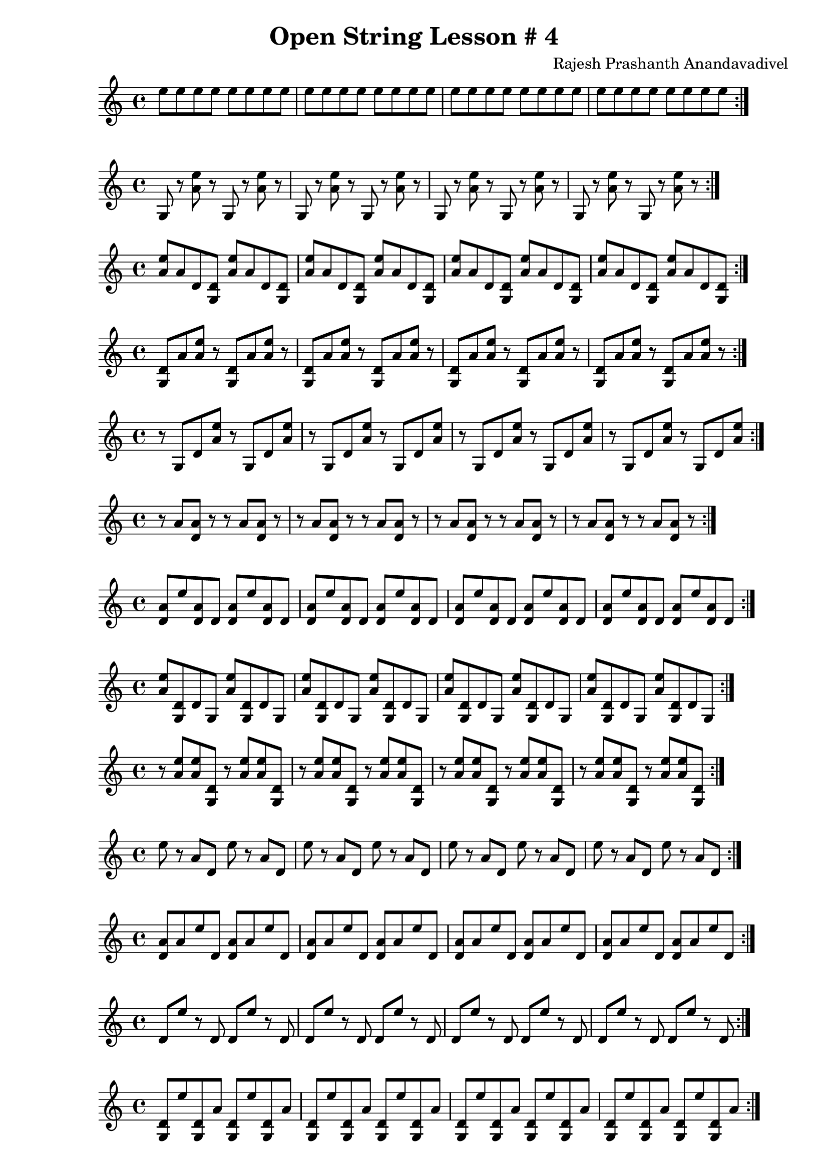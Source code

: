\header {
  title = "Open String Lesson # 4"
  composer = "Rajesh Prashanth Anandavadivel"
}

\score {\repeat volta 2 {e''8 e'' e'' e'' e'' e'' e'' e''|e'' e'' e'' e'' e'' e'' e'' e''|e'' e'' e'' e'' e'' e'' e'' e''|e'' e'' e'' e'' e'' e'' e'' e''}}

\score {\repeat volta 2 {g r <e'' a'> r g r <e'' a'> r|g r <e'' a'> r g r <e'' a'> r|g r <e'' a'> r g r <e'' a'> r|g r <e'' a'> r g r <e'' a'> r}}
\score {\repeat volta 2 {<e'' a'> a' d' <d' g> <e'' a'> a' d' <d' g>|<e'' a'> a' d' <d' g> <e'' a'> a' d' <d' g>|<e'' a'> a' d' <d' g> <e'' a'> a' d' <d' g>|<e'' a'> a' d' <d' g> <e'' a'> a' d' <d' g>}}
\score {\repeat volta 2 {<d' g> a' <e'' a'> r <d' g> a' <e'' a'> r|<d' g> a' <e'' a'> r <d' g> a' <e'' a'> r|<d' g> a' <e'' a'> r <d' g> a' <e'' a'> r|<d' g> a' <e'' a'> r <d' g> a' <e'' a'> r}}
\score {\repeat volta 2 {r g d' <e'' a'> r g d' <e'' a'>|r g d' <e'' a'> r g d' <e'' a'>|r g d' <e'' a'> r g d' <e'' a'>|r g d' <e'' a'> r g d' <e'' a'>}}
\score {\repeat volta 2 {r a' <a' d'> r r a' <a' d'> r|r a' <a' d'> r r a' <a' d'> r|r a' <a' d'> r r a' <a' d'> r|r a' <a' d'> r r a' <a' d'> r}}
\score {\repeat volta 2 {<a' d'> e'' <a' d'> d' <a' d'> e'' <a' d'> d'|<a' d'> e'' <a' d'> d' <a' d'> e'' <a' d'> d'|<a' d'> e'' <a' d'> d' <a' d'> e'' <a' d'> d'|<a' d'> e'' <a' d'> d' <a' d'> e'' <a' d'> d'}}
\score {\repeat volta 2 {<e'' a'> <d' g> d' g <e'' a'> <d' g> d' g|<e'' a'> <d' g> d' g <e'' a'> <d' g> d' g|<e'' a'> <d' g> d' g <e'' a'> <d' g> d' g|<e'' a'> <d' g> d' g <e'' a'> <d' g> d' g}}
\score {\repeat volta 2 {r <e'' a'> <e'' a'> <d' g> r <e'' a'> <e'' a'> <d' g>|r <e'' a'> <e'' a'> <d' g> r <e'' a'> <e'' a'> <d' g>|r <e'' a'> <e'' a'> <d' g> r <e'' a'> <e'' a'> <d' g>|r <e'' a'> <e'' a'> <d' g> r <e'' a'> <e'' a'> <d' g>}}
\score {\repeat volta 2 {e'' r a' d' e'' r a' d'|e'' r a' d' e'' r a' d'|e'' r a' d' e'' r a' d'|e'' r a' d' e'' r a' d'}}
\score {\repeat volta 2 {<a' d'> a' e'' d' <a' d'> a' e'' d'|<a' d'> a' e'' d' <a' d'> a' e'' d'|<a' d'> a' e'' d' <a' d'> a' e'' d'|<a' d'> a' e'' d' <a' d'> a' e'' d'}}
\score {\repeat volta 2 {d' e'' r d' d' e'' r d'|d' e'' r d' d' e'' r d'|d' e'' r d' d' e'' r d'|d' e'' r d' d' e'' r d'}}
\score {\repeat volta 2 {<d' g> e'' <d' g> a' <d' g> e'' <d' g> a'|<d' g> e'' <d' g> a' <d' g> e'' <d' g> a'|<d' g> e'' <d' g> a' <d' g> e'' <d' g> a'|<d' g> e'' <d' g> a' <d' g> e'' <d' g> a'}}
\score {\repeat volta 2 {<d' g> d' g a' <d' g> d' g a'|<d' g> d' g a' <d' g> d' g a'|<d' g> d' g a' <d' g> d' g a'|<d' g> d' g a' <d' g> d' g a'}}
\score {\repeat volta 2 {<a' d'> <d' g> g <a' d'> <a' d'> <d' g> g <a' d'>|<a' d'> <d' g> g <a' d'> <a' d'> <d' g> g <a' d'>|<a' d'> <d' g> g <a' d'> <a' d'> <d' g> g <a' d'>|<a' d'> <d' g> g <a' d'> <a' d'> <d' g> g <a' d'>}}
\score {\repeat volta 2 {e'' <e'' a'> g <a' d'> e'' <e'' a'> g <a' d'>|e'' <e'' a'> g <a' d'> e'' <e'' a'> g <a' d'>|e'' <e'' a'> g <a' d'> e'' <e'' a'> g <a' d'>|e'' <e'' a'> g <a' d'> e'' <e'' a'> g <a' d'>}}
\score {\repeat volta 2 {r <e'' a'> e'' a' r <e'' a'> e'' a'|r <e'' a'> e'' a' r <e'' a'> e'' a'|r <e'' a'> e'' a' r <e'' a'> e'' a'|r <e'' a'> e'' a' r <e'' a'> e'' a'}}
\score {\repeat volta 2 {<e'' a'> e'' <a' d'> <a' d'> <e'' a'> e'' <a' d'> <a' d'>|<e'' a'> e'' <a' d'> <a' d'> <e'' a'> e'' <a' d'> <a' d'>|<e'' a'> e'' <a' d'> <a' d'> <e'' a'> e'' <a' d'> <a' d'>|<e'' a'> e'' <a' d'> <a' d'> <e'' a'> e'' <a' d'> <a' d'>}}
\score {\repeat volta 2 {<d' g> <a' d'> a' <d' g> <d' g> <a' d'> a' <d' g>|<d' g> <a' d'> a' <d' g> <d' g> <a' d'> a' <d' g>|<d' g> <a' d'> a' <d' g> <d' g> <a' d'> a' <d' g>|<d' g> <a' d'> a' <d' g> <d' g> <a' d'> a' <d' g>}}
\score {\repeat volta 2 {e'' <d' g> a' d' e'' <d' g> a' d'|e'' <d' g> a' d' e'' <d' g> a' d'|e'' <d' g> a' d' e'' <d' g> a' d'|e'' <d' g> a' d' e'' <d' g> a' d'}}
\score {\repeat volta 2 {e'' <a' d'> <e'' a'> <d' g> e'' <a' d'> <e'' a'> <d' g>|e'' <a' d'> <e'' a'> <d' g> e'' <a' d'> <e'' a'> <d' g>|e'' <a' d'> <e'' a'> <d' g> e'' <a' d'> <e'' a'> <d' g>|e'' <a' d'> <e'' a'> <d' g> e'' <a' d'> <e'' a'> <d' g>}}
\score {\repeat volta 2 {e'' <a' d'> <a' d'> g e'' <a' d'> <a' d'> g|e'' <a' d'> <a' d'> g e'' <a' d'> <a' d'> g|e'' <a' d'> <a' d'> g e'' <a' d'> <a' d'> g|e'' <a' d'> <a' d'> g e'' <a' d'> <a' d'> g}}
\score {\repeat volta 2 {e'' g <e'' a'> e'' e'' g <e'' a'> e''|e'' g <e'' a'> e'' e'' g <e'' a'> e''|e'' g <e'' a'> e'' e'' g <e'' a'> e''|e'' g <e'' a'> e'' e'' g <e'' a'> e''}}
\score {\repeat volta 2 {g a' g r g a' g r|g a' g r g a' g r|g a' g r g a' g r|g a' g r g a' g r}}
\score {\repeat volta 2 {d' <e'' a'> r e'' d' <e'' a'> r e''|d' <e'' a'> r e'' d' <e'' a'> r e''|d' <e'' a'> r e'' d' <e'' a'> r e''|d' <e'' a'> r e'' d' <e'' a'> r e''}}
\score {\repeat volta 2 {g r a' g g r a' g|g r a' g g r a' g|g r a' g g r a' g|g r a' g g r a' g}}
\score {\repeat volta 2 {a' r <e'' a'> r a' r <e'' a'> r|a' r <e'' a'> r a' r <e'' a'> r|a' r <e'' a'> r a' r <e'' a'> r|a' r <e'' a'> r a' r <e'' a'> r}}
\score {\repeat volta 2 {<a' d'> d' <d' g> <d' g> <a' d'> d' <d' g> <d' g>|<a' d'> d' <d' g> <d' g> <a' d'> d' <d' g> <d' g>|<a' d'> d' <d' g> <d' g> <a' d'> d' <d' g> <d' g>|<a' d'> d' <d' g> <d' g> <a' d'> d' <d' g> <d' g>}}
\score {\repeat volta 2 {<e'' a'> g <a' d'> r <e'' a'> g <a' d'> r|<e'' a'> g <a' d'> r <e'' a'> g <a' d'> r|<e'' a'> g <a' d'> r <e'' a'> g <a' d'> r|<e'' a'> g <a' d'> r <e'' a'> g <a' d'> r}}
\score {\repeat volta 2 {<d' g> g <e'' a'> <d' g> <d' g> g <e'' a'> <d' g>|<d' g> g <e'' a'> <d' g> <d' g> g <e'' a'> <d' g>|<d' g> g <e'' a'> <d' g> <d' g> g <e'' a'> <d' g>|<d' g> g <e'' a'> <d' g> <d' g> g <e'' a'> <d' g>}}
\score {\repeat volta 2 {e'' e'' <a' d'> <d' g> e'' e'' <a' d'> <d' g>|e'' e'' <a' d'> <d' g> e'' e'' <a' d'> <d' g>|e'' e'' <a' d'> <d' g> e'' e'' <a' d'> <d' g>|e'' e'' <a' d'> <d' g> e'' e'' <a' d'> <d' g>}}
\score {\repeat volta 2 {r <e'' a'> e'' e'' r <e'' a'> e'' e''|r <e'' a'> e'' e'' r <e'' a'> e'' e''|r <e'' a'> e'' e'' r <e'' a'> e'' e''|r <e'' a'> e'' e'' r <e'' a'> e'' e''}}
\score {\repeat volta 2 {r e'' <d' g> e'' r e'' <d' g> e''|r e'' <d' g> e'' r e'' <d' g> e''|r e'' <d' g> e'' r e'' <d' g> e''|r e'' <d' g> e'' r e'' <d' g> e''}}
\score {\repeat volta 2 {<d' g> e'' e'' a' <d' g> e'' e'' a'|<d' g> e'' e'' a' <d' g> e'' e'' a'|<d' g> e'' e'' a' <d' g> e'' e'' a'|<d' g> e'' e'' a' <d' g> e'' e'' a'}}
\score {\repeat volta 2 {g <d' g> a' <a' d'> g <d' g> a' <a' d'>|g <d' g> a' <a' d'> g <d' g> a' <a' d'>|g <d' g> a' <a' d'> g <d' g> a' <a' d'>|g <d' g> a' <a' d'> g <d' g> a' <a' d'>}}
\score {\repeat volta 2 {a' a' <a' d'> <d' g> a' a' <a' d'> <d' g>|a' a' <a' d'> <d' g> a' a' <a' d'> <d' g>|a' a' <a' d'> <d' g> a' a' <a' d'> <d' g>|a' a' <a' d'> <d' g> a' a' <a' d'> <d' g>}}
\score {\repeat volta 2 {d' e'' <a' d'> a' d' e'' <a' d'> a'|d' e'' <a' d'> a' d' e'' <a' d'> a'|d' e'' <a' d'> a' d' e'' <a' d'> a'|d' e'' <a' d'> a' d' e'' <a' d'> a'}}
\score {\repeat volta 2 {r e'' <d' g> g r e'' <d' g> g|r e'' <d' g> g r e'' <d' g> g|r e'' <d' g> g r e'' <d' g> g|r e'' <d' g> g r e'' <d' g> g}}
\score {\repeat volta 2 {r r d' <a' d'> r r d' <a' d'>|r r d' <a' d'> r r d' <a' d'>|r r d' <a' d'> r r d' <a' d'>|r r d' <a' d'> r r d' <a' d'>}}
\score {\repeat volta 2 {d' <a' d'> r g d' <a' d'> r g|d' <a' d'> r g d' <a' d'> r g|d' <a' d'> r g d' <a' d'> r g|d' <a' d'> r g d' <a' d'> r g}}
\score {\repeat volta 2 {<e'' a'> g <e'' a'> e'' <e'' a'> g <e'' a'> e''|<e'' a'> g <e'' a'> e'' <e'' a'> g <e'' a'> e''|<e'' a'> g <e'' a'> e'' <e'' a'> g <e'' a'> e''|<e'' a'> g <e'' a'> e'' <e'' a'> g <e'' a'> e''}}
\score {\repeat volta 2 {e'' <d' g> e'' d' e'' <d' g> e'' d'|e'' <d' g> e'' d' e'' <d' g> e'' d'|e'' <d' g> e'' d' e'' <d' g> e'' d'|e'' <d' g> e'' d' e'' <d' g> e'' d'}}
\score {\repeat volta 2 {a' r <d' g> d' a' r <d' g> d'|a' r <d' g> d' a' r <d' g> d'|a' r <d' g> d' a' r <d' g> d'|a' r <d' g> d' a' r <d' g> d'}}
\score {\repeat volta 2 {d' g <d' g> <d' g> d' g <d' g> <d' g>|d' g <d' g> <d' g> d' g <d' g> <d' g>|d' g <d' g> <d' g> d' g <d' g> <d' g>|d' g <d' g> <d' g> d' g <d' g> <d' g>}}
\score {\repeat volta 2 {<a' d'> a' <a' d'> e'' <a' d'> a' <a' d'> e''|<a' d'> a' <a' d'> e'' <a' d'> a' <a' d'> e''|<a' d'> a' <a' d'> e'' <a' d'> a' <a' d'> e''|<a' d'> a' <a' d'> e'' <a' d'> a' <a' d'> e''}}
\score {\repeat volta 2 {g <e'' a'> r r g <e'' a'> r r|g <e'' a'> r r g <e'' a'> r r|g <e'' a'> r r g <e'' a'> r r|g <e'' a'> r r g <e'' a'> r r}}
\score {\repeat volta 2 {g r d' <e'' a'> g r d' <e'' a'>|g r d' <e'' a'> g r d' <e'' a'>|g r d' <e'' a'> g r d' <e'' a'>|g r d' <e'' a'> g r d' <e'' a'>}}
\score {\repeat volta 2 {e'' r <a' d'> g e'' r <a' d'> g|e'' r <a' d'> g e'' r <a' d'> g|e'' r <a' d'> g e'' r <a' d'> g|e'' r <a' d'> g e'' r <a' d'> g}}
\score {\repeat volta 2 {<e'' a'> r r d' <e'' a'> r r d'|<e'' a'> r r d' <e'' a'> r r d'|<e'' a'> r r d' <e'' a'> r r d'|<e'' a'> r r d' <e'' a'> r r d'}}
\score {\repeat volta 2 {<a' d'> d' g e'' <a' d'> d' g e''|<a' d'> d' g e'' <a' d'> d' g e''|<a' d'> d' g e'' <a' d'> d' g e''|<a' d'> d' g e'' <a' d'> d' g e''}}
\score {\repeat volta 2 {a' g r d' a' g r d'|a' g r d' a' g r d'|a' g r d' a' g r d'|a' g r d' a' g r d'}}
\score {\repeat volta 2 {g g e'' a' g g e'' a'|g g e'' a' g g e'' a'|g g e'' a' g g e'' a'|g g e'' a' g g e'' a'}}
\score {\repeat volta 2 {<e'' a'> <d' g> e'' <a' d'> <e'' a'> <d' g> e'' <a' d'>|<e'' a'> <d' g> e'' <a' d'> <e'' a'> <d' g> e'' <a' d'>|<e'' a'> <d' g> e'' <a' d'> <e'' a'> <d' g> e'' <a' d'>|<e'' a'> <d' g> e'' <a' d'> <e'' a'> <d' g> e'' <a' d'>}}
\score {\repeat volta 2 {e'' <a' d'> <d' g> r e'' <a' d'> <d' g> r|e'' <a' d'> <d' g> r e'' <a' d'> <d' g> r|e'' <a' d'> <d' g> r e'' <a' d'> <d' g> r|e'' <a' d'> <d' g> r e'' <a' d'> <d' g> r}}
\score {\repeat volta 2 {e'' a' r a' e'' a' r a'|e'' a' r a' e'' a' r a'|e'' a' r a' e'' a' r a'|e'' a' r a' e'' a' r a'}}
\score {\repeat volta 2 {a' g g <a' d'> a' g g <a' d'>|a' g g <a' d'> a' g g <a' d'>|a' g g <a' d'> a' g g <a' d'>|a' g g <a' d'> a' g g <a' d'>}}
\score {\repeat volta 2 {a' g a' <a' d'> a' g a' <a' d'>|a' g a' <a' d'> a' g a' <a' d'>|a' g a' <a' d'> a' g a' <a' d'>|a' g a' <a' d'> a' g a' <a' d'>}}
\score {\repeat volta 2 {d' g g d' d' g g d'|d' g g d' d' g g d'|d' g g d' d' g g d'|d' g g d' d' g g d'}}
\score {\repeat volta 2 {d' d' d' r d' d' d' r|d' d' d' r d' d' d' r|d' d' d' r d' d' d' r|d' d' d' r d' d' d' r}}
\score {\repeat volta 2 {<e'' a'> d' <e'' a'> <d' g> <e'' a'> d' <e'' a'> <d' g>|<e'' a'> d' <e'' a'> <d' g> <e'' a'> d' <e'' a'> <d' g>|<e'' a'> d' <e'' a'> <d' g> <e'' a'> d' <e'' a'> <d' g>|<e'' a'> d' <e'' a'> <d' g> <e'' a'> d' <e'' a'> <d' g>}}
\score {\repeat volta 2 {<d' g> <d' g> <a' d'> a' <d' g> <d' g> <a' d'> a'|<d' g> <d' g> <a' d'> a' <d' g> <d' g> <a' d'> a'|<d' g> <d' g> <a' d'> a' <d' g> <d' g> <a' d'> a'|<d' g> <d' g> <a' d'> a' <d' g> <d' g> <a' d'> a'}}
\score {\repeat volta 2 {r <e'' a'> <d' g> a' r <e'' a'> <d' g> a'|r <e'' a'> <d' g> a' r <e'' a'> <d' g> a'|r <e'' a'> <d' g> a' r <e'' a'> <d' g> a'|r <e'' a'> <d' g> a' r <e'' a'> <d' g> a'}}
\score {\repeat volta 2 {r a' <d' g> g r a' <d' g> g|r a' <d' g> g r a' <d' g> g|r a' <d' g> g r a' <d' g> g|r a' <d' g> g r a' <d' g> g}}
\score {\repeat volta 2 {g a' e'' r g a' e'' r|g a' e'' r g a' e'' r|g a' e'' r g a' e'' r|g a' e'' r g a' e'' r}}
\score {\repeat volta 2 {d' <d' g> e'' g d' <d' g> e'' g|d' <d' g> e'' g d' <d' g> e'' g|d' <d' g> e'' g d' <d' g> e'' g|d' <d' g> e'' g d' <d' g> e'' g}}
\score {\repeat volta 2 {g r <a' d'> e'' g r <a' d'> e''|g r <a' d'> e'' g r <a' d'> e''|g r <a' d'> e'' g r <a' d'> e''|g r <a' d'> e'' g r <a' d'> e''}}
\score {\repeat volta 2 {d' <d' g> <a' d'> d' d' <d' g> <a' d'> d'|d' <d' g> <a' d'> d' d' <d' g> <a' d'> d'|d' <d' g> <a' d'> d' d' <d' g> <a' d'> d'|d' <d' g> <a' d'> d' d' <d' g> <a' d'> d'}}
\score {\repeat volta 2 {<d' g> <e'' a'> g e'' <d' g> <e'' a'> g e''|<d' g> <e'' a'> g e'' <d' g> <e'' a'> g e''|<d' g> <e'' a'> g e'' <d' g> <e'' a'> g e''|<d' g> <e'' a'> g e'' <d' g> <e'' a'> g e''}}
\score {\repeat volta 2 {d' a' <a' d'> a' d' a' <a' d'> a'|d' a' <a' d'> a' d' a' <a' d'> a'|d' a' <a' d'> a' d' a' <a' d'> a'|d' a' <a' d'> a' d' a' <a' d'> a'}}
\score {\repeat volta 2 {<e'' a'> <d' g> <e'' a'> d' <e'' a'> <d' g> <e'' a'> d'|<e'' a'> <d' g> <e'' a'> d' <e'' a'> <d' g> <e'' a'> d'|<e'' a'> <d' g> <e'' a'> d' <e'' a'> <d' g> <e'' a'> d'|<e'' a'> <d' g> <e'' a'> d' <e'' a'> <d' g> <e'' a'> d'}}
\score {\repeat volta 2 {e'' <d' g> <a' d'> r e'' <d' g> <a' d'> r|e'' <d' g> <a' d'> r e'' <d' g> <a' d'> r|e'' <d' g> <a' d'> r e'' <d' g> <a' d'> r|e'' <d' g> <a' d'> r e'' <d' g> <a' d'> r}}
\score {\repeat volta 2 {a' d' r <d' g> a' d' r <d' g>|a' d' r <d' g> a' d' r <d' g>|a' d' r <d' g> a' d' r <d' g>|a' d' r <d' g> a' d' r <d' g>}}
\score {\repeat volta 2 {<a' d'> <a' d'> <d' g> <e'' a'> <a' d'> <a' d'> <d' g> <e'' a'>|<a' d'> <a' d'> <d' g> <e'' a'> <a' d'> <a' d'> <d' g> <e'' a'>|<a' d'> <a' d'> <d' g> <e'' a'> <a' d'> <a' d'> <d' g> <e'' a'>|<a' d'> <a' d'> <d' g> <e'' a'> <a' d'> <a' d'> <d' g> <e'' a'>}}
\score {\repeat volta 2 {d' r e'' g d' r e'' g|d' r e'' g d' r e'' g|d' r e'' g d' r e'' g|d' r e'' g d' r e'' g}}
\score {\repeat volta 2 {<d' g> <d' g> e'' r <d' g> <d' g> e'' r|<d' g> <d' g> e'' r <d' g> <d' g> e'' r|<d' g> <d' g> e'' r <d' g> <d' g> e'' r|<d' g> <d' g> e'' r <d' g> <d' g> e'' r}}
\score {\repeat volta 2 {<a' d'> <a' d'> r g <a' d'> <a' d'> r g|<a' d'> <a' d'> r g <a' d'> <a' d'> r g|<a' d'> <a' d'> r g <a' d'> <a' d'> r g|<a' d'> <a' d'> r g <a' d'> <a' d'> r g}}
\score {\repeat volta 2 {e'' <e'' a'> a' g e'' <e'' a'> a' g|e'' <e'' a'> a' g e'' <e'' a'> a' g|e'' <e'' a'> a' g e'' <e'' a'> a' g|e'' <e'' a'> a' g e'' <e'' a'> a' g}}
\score {\repeat volta 2 {<d' g> <d' g> a' <e'' a'> <d' g> <d' g> a' <e'' a'>|<d' g> <d' g> a' <e'' a'> <d' g> <d' g> a' <e'' a'>|<d' g> <d' g> a' <e'' a'> <d' g> <d' g> a' <e'' a'>|<d' g> <d' g> a' <e'' a'> <d' g> <d' g> a' <e'' a'>}}
\score {\repeat volta 2 {<a' d'> <e'' a'> a' r <a' d'> <e'' a'> a' r|<a' d'> <e'' a'> a' r <a' d'> <e'' a'> a' r|<a' d'> <e'' a'> a' r <a' d'> <e'' a'> a' r|<a' d'> <e'' a'> a' r <a' d'> <e'' a'> a' r}}
\score {\repeat volta 2 {r r a' r r r a' r|r r a' r r r a' r|r r a' r r r a' r|r r a' r r r a' r}}
\score {\repeat volta 2 {<a' d'> g <a' d'> e'' <a' d'> g <a' d'> e''|<a' d'> g <a' d'> e'' <a' d'> g <a' d'> e''|<a' d'> g <a' d'> e'' <a' d'> g <a' d'> e''|<a' d'> g <a' d'> e'' <a' d'> g <a' d'> e''}}
\score {\repeat volta 2 {a' d' <d' g> <a' d'> a' d' <d' g> <a' d'>|a' d' <d' g> <a' d'> a' d' <d' g> <a' d'>|a' d' <d' g> <a' d'> a' d' <d' g> <a' d'>|a' d' <d' g> <a' d'> a' d' <d' g> <a' d'>}}
\score {\repeat volta 2 {<d' g> <e'' a'> a' e'' <d' g> <e'' a'> a' e''|<d' g> <e'' a'> a' e'' <d' g> <e'' a'> a' e''|<d' g> <e'' a'> a' e'' <d' g> <e'' a'> a' e''|<d' g> <e'' a'> a' e'' <d' g> <e'' a'> a' e''}}
\score {\repeat volta 2 {<d' g> <e'' a'> a' r <d' g> <e'' a'> a' r|<d' g> <e'' a'> a' r <d' g> <e'' a'> a' r|<d' g> <e'' a'> a' r <d' g> <e'' a'> a' r|<d' g> <e'' a'> a' r <d' g> <e'' a'> a' r}}
\score {\repeat volta 2 {<e'' a'> e'' r d' <e'' a'> e'' r d'|<e'' a'> e'' r d' <e'' a'> e'' r d'|<e'' a'> e'' r d' <e'' a'> e'' r d'|<e'' a'> e'' r d' <e'' a'> e'' r d'}}
\score {\repeat volta 2 {g <e'' a'> e'' a' g <e'' a'> e'' a'|g <e'' a'> e'' a' g <e'' a'> e'' a'|g <e'' a'> e'' a' g <e'' a'> e'' a'|g <e'' a'> e'' a' g <e'' a'> e'' a'}}
\score {\repeat volta 2 {g <d' g> r <a' d'> g <d' g> r <a' d'>|g <d' g> r <a' d'> g <d' g> r <a' d'>|g <d' g> r <a' d'> g <d' g> r <a' d'>|g <d' g> r <a' d'> g <d' g> r <a' d'>}}
\score {\repeat volta 2 {g e'' g <a' d'> g e'' g <a' d'>|g e'' g <a' d'> g e'' g <a' d'>|g e'' g <a' d'> g e'' g <a' d'>|g e'' g <a' d'> g e'' g <a' d'>}}
\score {\repeat volta 2 {g d' d' <d' g> g d' d' <d' g>|g d' d' <d' g> g d' d' <d' g>|g d' d' <d' g> g d' d' <d' g>|g d' d' <d' g> g d' d' <d' g>}}
\score {\repeat volta 2 {<d' g> a' e'' <a' d'> <d' g> a' e'' <a' d'>|<d' g> a' e'' <a' d'> <d' g> a' e'' <a' d'>|<d' g> a' e'' <a' d'> <d' g> a' e'' <a' d'>|<d' g> a' e'' <a' d'> <d' g> a' e'' <a' d'>}}
\score {\repeat volta 2 {<a' d'> <d' g> <e'' a'> <a' d'> <a' d'> <d' g> <e'' a'> <a' d'>|<a' d'> <d' g> <e'' a'> <a' d'> <a' d'> <d' g> <e'' a'> <a' d'>|<a' d'> <d' g> <e'' a'> <a' d'> <a' d'> <d' g> <e'' a'> <a' d'>|<a' d'> <d' g> <e'' a'> <a' d'> <a' d'> <d' g> <e'' a'> <a' d'>}}
\score {\repeat volta 2 {<a' d'> d' <e'' a'> a' <a' d'> d' <e'' a'> a'|<a' d'> d' <e'' a'> a' <a' d'> d' <e'' a'> a'|<a' d'> d' <e'' a'> a' <a' d'> d' <e'' a'> a'|<a' d'> d' <e'' a'> a' <a' d'> d' <e'' a'> a'}}
\score {\repeat volta 2 {g <e'' a'> e'' <a' d'> g <e'' a'> e'' <a' d'>|g <e'' a'> e'' <a' d'> g <e'' a'> e'' <a' d'>|g <e'' a'> e'' <a' d'> g <e'' a'> e'' <a' d'>|g <e'' a'> e'' <a' d'> g <e'' a'> e'' <a' d'>}}
\score {\repeat volta 2 {a' <a' d'> <e'' a'> e'' a' <a' d'> <e'' a'> e''|a' <a' d'> <e'' a'> e'' a' <a' d'> <e'' a'> e''|a' <a' d'> <e'' a'> e'' a' <a' d'> <e'' a'> e''|a' <a' d'> <e'' a'> e'' a' <a' d'> <e'' a'> e''}}
\score {\repeat volta 2 {<d' g> <e'' a'> a' <d' g> <d' g> <e'' a'> a' <d' g>|<d' g> <e'' a'> a' <d' g> <d' g> <e'' a'> a' <d' g>|<d' g> <e'' a'> a' <d' g> <d' g> <e'' a'> a' <d' g>|<d' g> <e'' a'> a' <d' g> <d' g> <e'' a'> a' <d' g>}}
\score {\repeat volta 2 {a' r g a' a' r g a'|a' r g a' a' r g a'|a' r g a' a' r g a'|a' r g a' a' r g a'}}
\score {\repeat volta 2 {a' a' <e'' a'> e'' a' a' <e'' a'> e''|a' a' <e'' a'> e'' a' a' <e'' a'> e''|a' a' <e'' a'> e'' a' a' <e'' a'> e''|a' a' <e'' a'> e'' a' a' <e'' a'> e''}}
\score {\repeat volta 2 {r d' a' <e'' a'> r d' a' <e'' a'>|r d' a' <e'' a'> r d' a' <e'' a'>|r d' a' <e'' a'> r d' a' <e'' a'>|r d' a' <e'' a'> r d' a' <e'' a'>}}
\score {\repeat volta 2 {<d' g> d' g <d' g> <d' g> d' g <d' g>|<d' g> d' g <d' g> <d' g> d' g <d' g>|<d' g> d' g <d' g> <d' g> d' g <d' g>|<d' g> d' g <d' g> <d' g> d' g <d' g>}}
\score {\repeat volta 2 {g g <a' d'> g g g <a' d'> g|g g <a' d'> g g g <a' d'> g|g g <a' d'> g g g <a' d'> g|g g <a' d'> g g g <a' d'> g}}
\score {\repeat volta 2 {g d' a' e'' g d' a' e''|g d' a' e'' g d' a' e''|g d' a' e'' g d' a' e''|g d' a' e'' g d' a' e''}}
\score {\repeat volta 2 {d' <d' g> e'' <d' g> d' <d' g> e'' <d' g>|d' <d' g> e'' <d' g> d' <d' g> e'' <d' g>|d' <d' g> e'' <d' g> d' <d' g> e'' <d' g>|d' <d' g> e'' <d' g> d' <d' g> e'' <d' g>}}
\score {\repeat volta 2 {r <d' g> <e'' a'> <e'' a'> r <d' g> <e'' a'> <e'' a'>|r <d' g> <e'' a'> <e'' a'> r <d' g> <e'' a'> <e'' a'>|r <d' g> <e'' a'> <e'' a'> r <d' g> <e'' a'> <e'' a'>|r <d' g> <e'' a'> <e'' a'> r <d' g> <e'' a'> <e'' a'>}}
\score {\repeat volta 2 {r r <e'' a'> e'' r r <e'' a'> e''|r r <e'' a'> e'' r r <e'' a'> e''|r r <e'' a'> e'' r r <e'' a'> e''|r r <e'' a'> e'' r r <e'' a'> e''}}
\score {\repeat volta 2 {<a' d'> <e'' a'> a' <a' d'> <a' d'> <e'' a'> a' <a' d'>|<a' d'> <e'' a'> a' <a' d'> <a' d'> <e'' a'> a' <a' d'>|<a' d'> <e'' a'> a' <a' d'> <a' d'> <e'' a'> a' <a' d'>|<a' d'> <e'' a'> a' <a' d'> <a' d'> <e'' a'> a' <a' d'>}}
\score {\repeat volta 2 {g <a' d'> r r g <a' d'> r r|g <a' d'> r r g <a' d'> r r|g <a' d'> r r g <a' d'> r r|g <a' d'> r r g <a' d'> r r}}
\score {\repeat volta 2 {<e'' a'> <e'' a'> <a' d'> a' <e'' a'> <e'' a'> <a' d'> a'|<e'' a'> <e'' a'> <a' d'> a' <e'' a'> <e'' a'> <a' d'> a'|<e'' a'> <e'' a'> <a' d'> a' <e'' a'> <e'' a'> <a' d'> a'|<e'' a'> <e'' a'> <a' d'> a' <e'' a'> <e'' a'> <a' d'> a'}}
\score {\repeat volta 2 {g g g d' g g g d'|g g g d' g g g d'|g g g d' g g g d'|g g g d' g g g d'}}
\score {\repeat volta 2 {r a' d' a' r a' d' a'|r a' d' a' r a' d' a'|r a' d' a' r a' d' a'|r a' d' a' r a' d' a'}}
\score {\repeat volta 2 {<e'' a'> <d' g> <e'' a'> <a' d'> <e'' a'> <d' g> <e'' a'> <a' d'>|<e'' a'> <d' g> <e'' a'> <a' d'> <e'' a'> <d' g> <e'' a'> <a' d'>|<e'' a'> <d' g> <e'' a'> <a' d'> <e'' a'> <d' g> <e'' a'> <a' d'>|<e'' a'> <d' g> <e'' a'> <a' d'> <e'' a'> <d' g> <e'' a'> <a' d'>}}
\score {\repeat volta 2 {<e'' a'> r <e'' a'> a' <e'' a'> r <e'' a'> a'|<e'' a'> r <e'' a'> a' <e'' a'> r <e'' a'> a'|<e'' a'> r <e'' a'> a' <e'' a'> r <e'' a'> a'|<e'' a'> r <e'' a'> a' <e'' a'> r <e'' a'> a'}}
\score {\repeat volta 2 {d' e'' r e'' d' e'' r e''|d' e'' r e'' d' e'' r e''|d' e'' r e'' d' e'' r e''|d' e'' r e'' d' e'' r e''}}
\score {\repeat volta 2 {<d' g> <e'' a'> <e'' a'> d' <d' g> <e'' a'> <e'' a'> d'|<d' g> <e'' a'> <e'' a'> d' <d' g> <e'' a'> <e'' a'> d'|<d' g> <e'' a'> <e'' a'> d' <d' g> <e'' a'> <e'' a'> d'|<d' g> <e'' a'> <e'' a'> d' <d' g> <e'' a'> <e'' a'> d'}}
\score {\repeat volta 2 {<e'' a'> <d' g> g <e'' a'> <e'' a'> <d' g> g <e'' a'>|<e'' a'> <d' g> g <e'' a'> <e'' a'> <d' g> g <e'' a'>|<e'' a'> <d' g> g <e'' a'> <e'' a'> <d' g> g <e'' a'>|<e'' a'> <d' g> g <e'' a'> <e'' a'> <d' g> g <e'' a'>}}
\score {\repeat volta 2 {<e'' a'> r <a' d'> d' <e'' a'> r <a' d'> d'|<e'' a'> r <a' d'> d' <e'' a'> r <a' d'> d'|<e'' a'> r <a' d'> d' <e'' a'> r <a' d'> d'|<e'' a'> r <a' d'> d' <e'' a'> r <a' d'> d'}}
\score {\repeat volta 2 {g e'' r a' g e'' r a'|g e'' r a' g e'' r a'|g e'' r a' g e'' r a'|g e'' r a' g e'' r a'}}
\score {\repeat volta 2 {r e'' a' e'' r e'' a' e''|r e'' a' e'' r e'' a' e''|r e'' a' e'' r e'' a' e''|r e'' a' e'' r e'' a' e''}}
\score {\repeat volta 2 {d' <d' g> <d' g> e'' d' <d' g> <d' g> e''|d' <d' g> <d' g> e'' d' <d' g> <d' g> e''|d' <d' g> <d' g> e'' d' <d' g> <d' g> e''|d' <d' g> <d' g> e'' d' <d' g> <d' g> e''}}
\score {\repeat volta 2 {d' g g <a' d'> d' g g <a' d'>|d' g g <a' d'> d' g g <a' d'>|d' g g <a' d'> d' g g <a' d'>|d' g g <a' d'> d' g g <a' d'>}}
\score {\repeat volta 2 {<a' d'> <a' d'> g r <a' d'> <a' d'> g r|<a' d'> <a' d'> g r <a' d'> <a' d'> g r|<a' d'> <a' d'> g r <a' d'> <a' d'> g r|<a' d'> <a' d'> g r <a' d'> <a' d'> g r}}
\score {\repeat volta 2 {<e'' a'> g g e'' <e'' a'> g g e''|<e'' a'> g g e'' <e'' a'> g g e''|<e'' a'> g g e'' <e'' a'> g g e''|<e'' a'> g g e'' <e'' a'> g g e''}}
\score {\repeat volta 2 {a' d' r a' a' d' r a'|a' d' r a' a' d' r a'|a' d' r a' a' d' r a'|a' d' r a' a' d' r a'}}
\score {\repeat volta 2 {d' <d' g> <d' g> d' d' <d' g> <d' g> d'|d' <d' g> <d' g> d' d' <d' g> <d' g> d'|d' <d' g> <d' g> d' d' <d' g> <d' g> d'|d' <d' g> <d' g> d' d' <d' g> <d' g> d'}}
\score {\repeat volta 2 {d' g d' e'' d' g d' e''|d' g d' e'' d' g d' e''|d' g d' e'' d' g d' e''|d' g d' e'' d' g d' e''}}
\score {\repeat volta 2 {g d' d' g g d' d' g|g d' d' g g d' d' g|g d' d' g g d' d' g|g d' d' g g d' d' g}}
\score {\repeat volta 2 {<d' g> g e'' <d' g> <d' g> g e'' <d' g>|<d' g> g e'' <d' g> <d' g> g e'' <d' g>|<d' g> g e'' <d' g> <d' g> g e'' <d' g>|<d' g> g e'' <d' g> <d' g> g e'' <d' g>}}
\score {\repeat volta 2 {r a' d' g r a' d' g|r a' d' g r a' d' g|r a' d' g r a' d' g|r a' d' g r a' d' g}}
\score {\repeat volta 2 {g g a' e'' g g a' e''|g g a' e'' g g a' e''|g g a' e'' g g a' e''|g g a' e'' g g a' e''}}
\score {\repeat volta 2 {e'' a' r <a' d'> e'' a' r <a' d'>|e'' a' r <a' d'> e'' a' r <a' d'>|e'' a' r <a' d'> e'' a' r <a' d'>|e'' a' r <a' d'> e'' a' r <a' d'>}}
\score {\repeat volta 2 {<a' d'> <e'' a'> <e'' a'> <e'' a'> <a' d'> <e'' a'> <e'' a'> <e'' a'>|<a' d'> <e'' a'> <e'' a'> <e'' a'> <a' d'> <e'' a'> <e'' a'> <e'' a'>|<a' d'> <e'' a'> <e'' a'> <e'' a'> <a' d'> <e'' a'> <e'' a'> <e'' a'>|<a' d'> <e'' a'> <e'' a'> <e'' a'> <a' d'> <e'' a'> <e'' a'> <e'' a'>}}
\score {\repeat volta 2 {d' <d' g> d' <a' d'> d' <d' g> d' <a' d'>|d' <d' g> d' <a' d'> d' <d' g> d' <a' d'>|d' <d' g> d' <a' d'> d' <d' g> d' <a' d'>|d' <d' g> d' <a' d'> d' <d' g> d' <a' d'>}}
\score {\repeat volta 2 {g <a' d'> <d' g> <a' d'> g <a' d'> <d' g> <a' d'>|g <a' d'> <d' g> <a' d'> g <a' d'> <d' g> <a' d'>|g <a' d'> <d' g> <a' d'> g <a' d'> <d' g> <a' d'>|g <a' d'> <d' g> <a' d'> g <a' d'> <d' g> <a' d'>}}
\score {\repeat volta 2 {g e'' g r g e'' g r|g e'' g r g e'' g r|g e'' g r g e'' g r|g e'' g r g e'' g r}}
\score {\repeat volta 2 {e'' <a' d'> a' e'' e'' <a' d'> a' e''|e'' <a' d'> a' e'' e'' <a' d'> a' e''|e'' <a' d'> a' e'' e'' <a' d'> a' e''|e'' <a' d'> a' e'' e'' <a' d'> a' e''}}
\score {\repeat volta 2 {<a' d'> d' e'' r <a' d'> d' e'' r|<a' d'> d' e'' r <a' d'> d' e'' r|<a' d'> d' e'' r <a' d'> d' e'' r|<a' d'> d' e'' r <a' d'> d' e'' r}}
\score {\repeat volta 2 {a' g r a' a' g r a'|a' g r a' a' g r a'|a' g r a' a' g r a'|a' g r a' a' g r a'}}
\score {\repeat volta 2 {<e'' a'> <a' d'> <e'' a'> a' <e'' a'> <a' d'> <e'' a'> a'|<e'' a'> <a' d'> <e'' a'> a' <e'' a'> <a' d'> <e'' a'> a'|<e'' a'> <a' d'> <e'' a'> a' <e'' a'> <a' d'> <e'' a'> a'|<e'' a'> <a' d'> <e'' a'> a' <e'' a'> <a' d'> <e'' a'> a'}}
\score {\repeat volta 2 {a' a' a' e'' a' a' a' e''|a' a' a' e'' a' a' a' e''|a' a' a' e'' a' a' a' e''|a' a' a' e'' a' a' a' e''}}
\score {\repeat volta 2 {r g a' e'' r g a' e''|r g a' e'' r g a' e''|r g a' e'' r g a' e''|r g a' e'' r g a' e''}}
\score {\repeat volta 2 {e'' <d' g> r d' e'' <d' g> r d'|e'' <d' g> r d' e'' <d' g> r d'|e'' <d' g> r d' e'' <d' g> r d'|e'' <d' g> r d' e'' <d' g> r d'}}
\score {\repeat volta 2 {<a' d'> r g e'' <a' d'> r g e''|<a' d'> r g e'' <a' d'> r g e''|<a' d'> r g e'' <a' d'> r g e''|<a' d'> r g e'' <a' d'> r g e''}}
\score {\repeat volta 2 {<a' d'> <d' g> <a' d'> <a' d'> <a' d'> <d' g> <a' d'> <a' d'>|<a' d'> <d' g> <a' d'> <a' d'> <a' d'> <d' g> <a' d'> <a' d'>|<a' d'> <d' g> <a' d'> <a' d'> <a' d'> <d' g> <a' d'> <a' d'>|<a' d'> <d' g> <a' d'> <a' d'> <a' d'> <d' g> <a' d'> <a' d'>}}
\score {\repeat volta 2 {<d' g> <a' d'> <e'' a'> e'' <d' g> <a' d'> <e'' a'> e''|<d' g> <a' d'> <e'' a'> e'' <d' g> <a' d'> <e'' a'> e''|<d' g> <a' d'> <e'' a'> e'' <d' g> <a' d'> <e'' a'> e''|<d' g> <a' d'> <e'' a'> e'' <d' g> <a' d'> <e'' a'> e''}}
\score {\repeat volta 2 {a' a' a' r a' a' a' r|a' a' a' r a' a' a' r|a' a' a' r a' a' a' r|a' a' a' r a' a' a' r}}
\score {\repeat volta 2 {g d' a' d' g d' a' d'|g d' a' d' g d' a' d'|g d' a' d' g d' a' d'|g d' a' d' g d' a' d'}}
\score {\repeat volta 2 {<e'' a'> <d' g> <d' g> e'' <e'' a'> <d' g> <d' g> e''|<e'' a'> <d' g> <d' g> e'' <e'' a'> <d' g> <d' g> e''|<e'' a'> <d' g> <d' g> e'' <e'' a'> <d' g> <d' g> e''|<e'' a'> <d' g> <d' g> e'' <e'' a'> <d' g> <d' g> e''}}
\score {\repeat volta 2 {e'' r g r e'' r g r|e'' r g r e'' r g r|e'' r g r e'' r g r|e'' r g r e'' r g r}}
\score {\repeat volta 2 {d' <e'' a'> <a' d'> <d' g> d' <e'' a'> <a' d'> <d' g>|d' <e'' a'> <a' d'> <d' g> d' <e'' a'> <a' d'> <d' g>|d' <e'' a'> <a' d'> <d' g> d' <e'' a'> <a' d'> <d' g>|d' <e'' a'> <a' d'> <d' g> d' <e'' a'> <a' d'> <d' g>}}
\score {\repeat volta 2 {<a' d'> r a' e'' <a' d'> r a' e''|<a' d'> r a' e'' <a' d'> r a' e''|<a' d'> r a' e'' <a' d'> r a' e''|<a' d'> r a' e'' <a' d'> r a' e''}}
\score {\repeat volta 2 {<a' d'> a' <e'' a'> <d' g> <a' d'> a' <e'' a'> <d' g>|<a' d'> a' <e'' a'> <d' g> <a' d'> a' <e'' a'> <d' g>|<a' d'> a' <e'' a'> <d' g> <a' d'> a' <e'' a'> <d' g>|<a' d'> a' <e'' a'> <d' g> <a' d'> a' <e'' a'> <d' g>}}
\score {\repeat volta 2 {d' e'' <d' g> <d' g> d' e'' <d' g> <d' g>|d' e'' <d' g> <d' g> d' e'' <d' g> <d' g>|d' e'' <d' g> <d' g> d' e'' <d' g> <d' g>|d' e'' <d' g> <d' g> d' e'' <d' g> <d' g>}}
\score {\repeat volta 2 {<d' g> e'' <a' d'> d' <d' g> e'' <a' d'> d'|<d' g> e'' <a' d'> d' <d' g> e'' <a' d'> d'|<d' g> e'' <a' d'> d' <d' g> e'' <a' d'> d'|<d' g> e'' <a' d'> d' <d' g> e'' <a' d'> d'}}
\score {\repeat volta 2 {<a' d'> <d' g> <d' g> <a' d'> <a' d'> <d' g> <d' g> <a' d'>|<a' d'> <d' g> <d' g> <a' d'> <a' d'> <d' g> <d' g> <a' d'>|<a' d'> <d' g> <d' g> <a' d'> <a' d'> <d' g> <d' g> <a' d'>|<a' d'> <d' g> <d' g> <a' d'> <a' d'> <d' g> <d' g> <a' d'>}}
\score {\repeat volta 2 {<a' d'> <d' g> <a' d'> g <a' d'> <d' g> <a' d'> g|<a' d'> <d' g> <a' d'> g <a' d'> <d' g> <a' d'> g|<a' d'> <d' g> <a' d'> g <a' d'> <d' g> <a' d'> g|<a' d'> <d' g> <a' d'> g <a' d'> <d' g> <a' d'> g}}
\score {\repeat volta 2 {r e'' a' r r e'' a' r|r e'' a' r r e'' a' r|r e'' a' r r e'' a' r|r e'' a' r r e'' a' r}}
\score {\repeat volta 2 {g d' r e'' g d' r e''|g d' r e'' g d' r e''|g d' r e'' g d' r e''|g d' r e'' g d' r e''}}
\score {\repeat volta 2 {a' r <e'' a'> <a' d'> a' r <e'' a'> <a' d'>|a' r <e'' a'> <a' d'> a' r <e'' a'> <a' d'>|a' r <e'' a'> <a' d'> a' r <e'' a'> <a' d'>|a' r <e'' a'> <a' d'> a' r <e'' a'> <a' d'>}}
\score {\repeat volta 2 {e'' <d' g> g r e'' <d' g> g r|e'' <d' g> g r e'' <d' g> g r|e'' <d' g> g r e'' <d' g> g r|e'' <d' g> g r e'' <d' g> g r}}
\score {\repeat volta 2 {<d' g> g r <d' g> <d' g> g r <d' g>|<d' g> g r <d' g> <d' g> g r <d' g>|<d' g> g r <d' g> <d' g> g r <d' g>|<d' g> g r <d' g> <d' g> g r <d' g>}}
\score {\repeat volta 2 {a' a' a' d' a' a' a' d'|a' a' a' d' a' a' a' d'|a' a' a' d' a' a' a' d'|a' a' a' d' a' a' a' d'}}
\score {\repeat volta 2 {<a' d'> g e'' <d' g> <a' d'> g e'' <d' g>|<a' d'> g e'' <d' g> <a' d'> g e'' <d' g>|<a' d'> g e'' <d' g> <a' d'> g e'' <d' g>|<a' d'> g e'' <d' g> <a' d'> g e'' <d' g>}}
\score {\repeat volta 2 {g d' <a' d'> d' g d' <a' d'> d'|g d' <a' d'> d' g d' <a' d'> d'|g d' <a' d'> d' g d' <a' d'> d'|g d' <a' d'> d' g d' <a' d'> d'}}
\score {\repeat volta 2 {<d' g> r r e'' <d' g> r r e''|<d' g> r r e'' <d' g> r r e''|<d' g> r r e'' <d' g> r r e''|<d' g> r r e'' <d' g> r r e''}}
\score {\repeat volta 2 {<d' g> <d' g> <a' d'> d' <d' g> <d' g> <a' d'> d'|<d' g> <d' g> <a' d'> d' <d' g> <d' g> <a' d'> d'|<d' g> <d' g> <a' d'> d' <d' g> <d' g> <a' d'> d'|<d' g> <d' g> <a' d'> d' <d' g> <d' g> <a' d'> d'}}
\score {\repeat volta 2 {a' <d' g> d' a' a' <d' g> d' a'|a' <d' g> d' a' a' <d' g> d' a'|a' <d' g> d' a' a' <d' g> d' a'|a' <d' g> d' a' a' <d' g> d' a'}}
\score {\repeat volta 2 {<a' d'> r <d' g> a' <a' d'> r <d' g> a'|<a' d'> r <d' g> a' <a' d'> r <d' g> a'|<a' d'> r <d' g> a' <a' d'> r <d' g> a'|<a' d'> r <d' g> a' <a' d'> r <d' g> a'}}
\score {\repeat volta 2 {r r e'' e'' r r e'' e''|r r e'' e'' r r e'' e''|r r e'' e'' r r e'' e''|r r e'' e'' r r e'' e''}}
\score {\repeat volta 2 {<a' d'> a' <d' g> <d' g> <a' d'> a' <d' g> <d' g>|<a' d'> a' <d' g> <d' g> <a' d'> a' <d' g> <d' g>|<a' d'> a' <d' g> <d' g> <a' d'> a' <d' g> <d' g>|<a' d'> a' <d' g> <d' g> <a' d'> a' <d' g> <d' g>}}
\score {\repeat volta 2 {<d' g> e'' g g <d' g> e'' g g|<d' g> e'' g g <d' g> e'' g g|<d' g> e'' g g <d' g> e'' g g|<d' g> e'' g g <d' g> e'' g g}}
\score {\repeat volta 2 {e'' d' e'' d' e'' d' e'' d'|e'' d' e'' d' e'' d' e'' d'|e'' d' e'' d' e'' d' e'' d'|e'' d' e'' d' e'' d' e'' d'}}
\score {\repeat volta 2 {e'' a' e'' a' e'' a' e'' a'|e'' a' e'' a' e'' a' e'' a'|e'' a' e'' a' e'' a' e'' a'|e'' a' e'' a' e'' a' e'' a'}}
\score {\repeat volta 2 {d' r e'' <a' d'> d' r e'' <a' d'>|d' r e'' <a' d'> d' r e'' <a' d'>|d' r e'' <a' d'> d' r e'' <a' d'>|d' r e'' <a' d'> d' r e'' <a' d'>}}
\score {\repeat volta 2 {<a' d'> e'' d' a' <a' d'> e'' d' a'|<a' d'> e'' d' a' <a' d'> e'' d' a'|<a' d'> e'' d' a' <a' d'> e'' d' a'|<a' d'> e'' d' a' <a' d'> e'' d' a'}}
\score {\repeat volta 2 {r a' <d' g> e'' r a' <d' g> e''|r a' <d' g> e'' r a' <d' g> e''|r a' <d' g> e'' r a' <d' g> e''|r a' <d' g> e'' r a' <d' g> e''}}
\score {\repeat volta 2 {<e'' a'> <d' g> d' <e'' a'> <e'' a'> <d' g> d' <e'' a'>|<e'' a'> <d' g> d' <e'' a'> <e'' a'> <d' g> d' <e'' a'>|<e'' a'> <d' g> d' <e'' a'> <e'' a'> <d' g> d' <e'' a'>|<e'' a'> <d' g> d' <e'' a'> <e'' a'> <d' g> d' <e'' a'>}}
\score {\repeat volta 2 {a' e'' d' g a' e'' d' g|a' e'' d' g a' e'' d' g|a' e'' d' g a' e'' d' g|a' e'' d' g a' e'' d' g}}
\score {\repeat volta 2 {<d' g> e'' r g <d' g> e'' r g|<d' g> e'' r g <d' g> e'' r g|<d' g> e'' r g <d' g> e'' r g|<d' g> e'' r g <d' g> e'' r g}}
\score {\repeat volta 2 {g e'' e'' g g e'' e'' g|g e'' e'' g g e'' e'' g|g e'' e'' g g e'' e'' g|g e'' e'' g g e'' e'' g}}
\score {\repeat volta 2 {e'' e'' d' <d' g> e'' e'' d' <d' g>|e'' e'' d' <d' g> e'' e'' d' <d' g>|e'' e'' d' <d' g> e'' e'' d' <d' g>|e'' e'' d' <d' g> e'' e'' d' <d' g>}}
\score {\repeat volta 2 {<e'' a'> d' r g <e'' a'> d' r g|<e'' a'> d' r g <e'' a'> d' r g|<e'' a'> d' r g <e'' a'> d' r g|<e'' a'> d' r g <e'' a'> d' r g}}
\score {\repeat volta 2 {<a' d'> a' g e'' <a' d'> a' g e''|<a' d'> a' g e'' <a' d'> a' g e''|<a' d'> a' g e'' <a' d'> a' g e''|<a' d'> a' g e'' <a' d'> a' g e''}}
\score {\repeat volta 2 {d' <d' g> d' a' d' <d' g> d' a'|d' <d' g> d' a' d' <d' g> d' a'|d' <d' g> d' a' d' <d' g> d' a'|d' <d' g> d' a' d' <d' g> d' a'}}
\score {\repeat volta 2 {r <a' d'> a' r r <a' d'> a' r|r <a' d'> a' r r <a' d'> a' r|r <a' d'> a' r r <a' d'> a' r|r <a' d'> a' r r <a' d'> a' r}}
\score {\repeat volta 2 {g <a' d'> g d' g <a' d'> g d'|g <a' d'> g d' g <a' d'> g d'|g <a' d'> g d' g <a' d'> g d'|g <a' d'> g d' g <a' d'> g d'}}
\score {\repeat volta 2 {<a' d'> r e'' e'' <a' d'> r e'' e''|<a' d'> r e'' e'' <a' d'> r e'' e''|<a' d'> r e'' e'' <a' d'> r e'' e''|<a' d'> r e'' e'' <a' d'> r e'' e''}}
\score {\repeat volta 2 {<a' d'> <e'' a'> r <d' g> <a' d'> <e'' a'> r <d' g>|<a' d'> <e'' a'> r <d' g> <a' d'> <e'' a'> r <d' g>|<a' d'> <e'' a'> r <d' g> <a' d'> <e'' a'> r <d' g>|<a' d'> <e'' a'> r <d' g> <a' d'> <e'' a'> r <d' g>}}
\score {\repeat volta 2 {e'' e'' a' <a' d'> e'' e'' a' <a' d'>|e'' e'' a' <a' d'> e'' e'' a' <a' d'>|e'' e'' a' <a' d'> e'' e'' a' <a' d'>|e'' e'' a' <a' d'> e'' e'' a' <a' d'>}}
\score {\repeat volta 2 {<a' d'> r a' g <a' d'> r a' g|<a' d'> r a' g <a' d'> r a' g|<a' d'> r a' g <a' d'> r a' g|<a' d'> r a' g <a' d'> r a' g}}
\score {\repeat volta 2 {<d' g> <a' d'> d' <a' d'> <d' g> <a' d'> d' <a' d'>|<d' g> <a' d'> d' <a' d'> <d' g> <a' d'> d' <a' d'>|<d' g> <a' d'> d' <a' d'> <d' g> <a' d'> d' <a' d'>|<d' g> <a' d'> d' <a' d'> <d' g> <a' d'> d' <a' d'>}}
\score {\repeat volta 2 {d' r <d' g> e'' d' r <d' g> e''|d' r <d' g> e'' d' r <d' g> e''|d' r <d' g> e'' d' r <d' g> e''|d' r <d' g> e'' d' r <d' g> e''}}
\score {\repeat volta 2 {<e'' a'> g <e'' a'> <a' d'> <e'' a'> g <e'' a'> <a' d'>|<e'' a'> g <e'' a'> <a' d'> <e'' a'> g <e'' a'> <a' d'>|<e'' a'> g <e'' a'> <a' d'> <e'' a'> g <e'' a'> <a' d'>|<e'' a'> g <e'' a'> <a' d'> <e'' a'> g <e'' a'> <a' d'>}}
\score {\repeat volta 2 {g e'' e'' e'' g e'' e'' e''|g e'' e'' e'' g e'' e'' e''|g e'' e'' e'' g e'' e'' e''|g e'' e'' e'' g e'' e'' e''}}
\score {\repeat volta 2 {r d' <e'' a'> a' r d' <e'' a'> a'|r d' <e'' a'> a' r d' <e'' a'> a'|r d' <e'' a'> a' r d' <e'' a'> a'|r d' <e'' a'> a' r d' <e'' a'> a'}}
\score {\repeat volta 2 {g r <a' d'> <e'' a'> g r <a' d'> <e'' a'>|g r <a' d'> <e'' a'> g r <a' d'> <e'' a'>|g r <a' d'> <e'' a'> g r <a' d'> <e'' a'>|g r <a' d'> <e'' a'> g r <a' d'> <e'' a'>}}
\score {\repeat volta 2 {g a' <e'' a'> d' g a' <e'' a'> d'|g a' <e'' a'> d' g a' <e'' a'> d'|g a' <e'' a'> d' g a' <e'' a'> d'|g a' <e'' a'> d' g a' <e'' a'> d'}}
\score {\repeat volta 2 {a' g <d' g> <e'' a'> a' g <d' g> <e'' a'>|a' g <d' g> <e'' a'> a' g <d' g> <e'' a'>|a' g <d' g> <e'' a'> a' g <d' g> <e'' a'>|a' g <d' g> <e'' a'> a' g <d' g> <e'' a'>}}
\score {\repeat volta 2 {<d' g> a' a' d' <d' g> a' a' d'|<d' g> a' a' d' <d' g> a' a' d'|<d' g> a' a' d' <d' g> a' a' d'|<d' g> a' a' d' <d' g> a' a' d'}}
\score {\repeat volta 2 {g r d' e'' g r d' e''|g r d' e'' g r d' e''|g r d' e'' g r d' e''|g r d' e'' g r d' e''}}
\score {\repeat volta 2 {r <a' d'> r e'' r <a' d'> r e''|r <a' d'> r e'' r <a' d'> r e''|r <a' d'> r e'' r <a' d'> r e''|r <a' d'> r e'' r <a' d'> r e''}}
\score {\repeat volta 2 {g d' <e'' a'> e'' g d' <e'' a'> e''|g d' <e'' a'> e'' g d' <e'' a'> e''|g d' <e'' a'> e'' g d' <e'' a'> e''|g d' <e'' a'> e'' g d' <e'' a'> e''}}
\score {\repeat volta 2 {r a' <e'' a'> <e'' a'> r a' <e'' a'> <e'' a'>|r a' <e'' a'> <e'' a'> r a' <e'' a'> <e'' a'>|r a' <e'' a'> <e'' a'> r a' <e'' a'> <e'' a'>|r a' <e'' a'> <e'' a'> r a' <e'' a'> <e'' a'>}}
\score {\repeat volta 2 {e'' g r r e'' g r r|e'' g r r e'' g r r|e'' g r r e'' g r r|e'' g r r e'' g r r}}
\score {\repeat volta 2 {a' r r <e'' a'> a' r r <e'' a'>|a' r r <e'' a'> a' r r <e'' a'>|a' r r <e'' a'> a' r r <e'' a'>|a' r r <e'' a'> a' r r <e'' a'>}}
\score {\repeat volta 2 {<e'' a'> r d' a' <e'' a'> r d' a'|<e'' a'> r d' a' <e'' a'> r d' a'|<e'' a'> r d' a' <e'' a'> r d' a'|<e'' a'> r d' a' <e'' a'> r d' a'}}
\score {\repeat volta 2 {<a' d'> <e'' a'> <d' g> <e'' a'> <a' d'> <e'' a'> <d' g> <e'' a'>|<a' d'> <e'' a'> <d' g> <e'' a'> <a' d'> <e'' a'> <d' g> <e'' a'>|<a' d'> <e'' a'> <d' g> <e'' a'> <a' d'> <e'' a'> <d' g> <e'' a'>|<a' d'> <e'' a'> <d' g> <e'' a'> <a' d'> <e'' a'> <d' g> <e'' a'>}}
\score {\repeat volta 2 {d' <d' g> r r d' <d' g> r r|d' <d' g> r r d' <d' g> r r|d' <d' g> r r d' <d' g> r r|d' <d' g> r r d' <d' g> r r}}
\score {\repeat volta 2 {d' r g <a' d'> d' r g <a' d'>|d' r g <a' d'> d' r g <a' d'>|d' r g <a' d'> d' r g <a' d'>|d' r g <a' d'> d' r g <a' d'>}}
\score {\repeat volta 2 {a' <d' g> <a' d'> <e'' a'> a' <d' g> <a' d'> <e'' a'>|a' <d' g> <a' d'> <e'' a'> a' <d' g> <a' d'> <e'' a'>|a' <d' g> <a' d'> <e'' a'> a' <d' g> <a' d'> <e'' a'>|a' <d' g> <a' d'> <e'' a'> a' <d' g> <a' d'> <e'' a'>}}
\score {\repeat volta 2 {a' <e'' a'> e'' r a' <e'' a'> e'' r|a' <e'' a'> e'' r a' <e'' a'> e'' r|a' <e'' a'> e'' r a' <e'' a'> e'' r|a' <e'' a'> e'' r a' <e'' a'> e'' r}}
\score {\repeat volta 2 {<a' d'> r d' d' <a' d'> r d' d'|<a' d'> r d' d' <a' d'> r d' d'|<a' d'> r d' d' <a' d'> r d' d'|<a' d'> r d' d' <a' d'> r d' d'}}
\score {\repeat volta 2 {d' a' <e'' a'> <e'' a'> d' a' <e'' a'> <e'' a'>|d' a' <e'' a'> <e'' a'> d' a' <e'' a'> <e'' a'>|d' a' <e'' a'> <e'' a'> d' a' <e'' a'> <e'' a'>|d' a' <e'' a'> <e'' a'> d' a' <e'' a'> <e'' a'>}}
\score {\repeat volta 2 {<d' g> d' a' <d' g> <d' g> d' a' <d' g>|<d' g> d' a' <d' g> <d' g> d' a' <d' g>|<d' g> d' a' <d' g> <d' g> d' a' <d' g>|<d' g> d' a' <d' g> <d' g> d' a' <d' g>}}
\score {\repeat volta 2 {g <d' g> <d' g> <d' g> g <d' g> <d' g> <d' g>|g <d' g> <d' g> <d' g> g <d' g> <d' g> <d' g>|g <d' g> <d' g> <d' g> g <d' g> <d' g> <d' g>|g <d' g> <d' g> <d' g> g <d' g> <d' g> <d' g>}}
\score {\repeat volta 2 {d' <a' d'> r a' d' <a' d'> r a'|d' <a' d'> r a' d' <a' d'> r a'|d' <a' d'> r a' d' <a' d'> r a'|d' <a' d'> r a' d' <a' d'> r a'}}
\score {\repeat volta 2 {r <d' g> r <a' d'> r <d' g> r <a' d'>|r <d' g> r <a' d'> r <d' g> r <a' d'>|r <d' g> r <a' d'> r <d' g> r <a' d'>|r <d' g> r <a' d'> r <d' g> r <a' d'>}}
\score {\repeat volta 2 {a' a' <a' d'> r a' a' <a' d'> r|a' a' <a' d'> r a' a' <a' d'> r|a' a' <a' d'> r a' a' <a' d'> r|a' a' <a' d'> r a' a' <a' d'> r}}
\score {\repeat volta 2 {<d' g> e'' r d' <d' g> e'' r d'|<d' g> e'' r d' <d' g> e'' r d'|<d' g> e'' r d' <d' g> e'' r d'|<d' g> e'' r d' <d' g> e'' r d'}}
\score {\repeat volta 2 {<a' d'> d' a' r <a' d'> d' a' r|<a' d'> d' a' r <a' d'> d' a' r|<a' d'> d' a' r <a' d'> d' a' r|<a' d'> d' a' r <a' d'> d' a' r}}
\score {\repeat volta 2 {<d' g> r a' <e'' a'> <d' g> r a' <e'' a'>|<d' g> r a' <e'' a'> <d' g> r a' <e'' a'>|<d' g> r a' <e'' a'> <d' g> r a' <e'' a'>|<d' g> r a' <e'' a'> <d' g> r a' <e'' a'>}}
\score {\repeat volta 2 {<d' g> <a' d'> a' g <d' g> <a' d'> a' g|<d' g> <a' d'> a' g <d' g> <a' d'> a' g|<d' g> <a' d'> a' g <d' g> <a' d'> a' g|<d' g> <a' d'> a' g <d' g> <a' d'> a' g}}
\score {\repeat volta 2 {<a' d'> <a' d'> <a' d'> r <a' d'> <a' d'> <a' d'> r|<a' d'> <a' d'> <a' d'> r <a' d'> <a' d'> <a' d'> r|<a' d'> <a' d'> <a' d'> r <a' d'> <a' d'> <a' d'> r|<a' d'> <a' d'> <a' d'> r <a' d'> <a' d'> <a' d'> r}}
\score {\repeat volta 2 {<d' g> r <d' g> <a' d'> <d' g> r <d' g> <a' d'>|<d' g> r <d' g> <a' d'> <d' g> r <d' g> <a' d'>|<d' g> r <d' g> <a' d'> <d' g> r <d' g> <a' d'>|<d' g> r <d' g> <a' d'> <d' g> r <d' g> <a' d'>}}
\score {\repeat volta 2 {<e'' a'> g <d' g> <a' d'> <e'' a'> g <d' g> <a' d'>|<e'' a'> g <d' g> <a' d'> <e'' a'> g <d' g> <a' d'>|<e'' a'> g <d' g> <a' d'> <e'' a'> g <d' g> <a' d'>|<e'' a'> g <d' g> <a' d'> <e'' a'> g <d' g> <a' d'>}}
\score {\repeat volta 2 {<e'' a'> <e'' a'> d' <d' g> <e'' a'> <e'' a'> d' <d' g>|<e'' a'> <e'' a'> d' <d' g> <e'' a'> <e'' a'> d' <d' g>|<e'' a'> <e'' a'> d' <d' g> <e'' a'> <e'' a'> d' <d' g>|<e'' a'> <e'' a'> d' <d' g> <e'' a'> <e'' a'> d' <d' g>}}
\score {\repeat volta 2 {e'' a' <a' d'> r e'' a' <a' d'> r|e'' a' <a' d'> r e'' a' <a' d'> r|e'' a' <a' d'> r e'' a' <a' d'> r|e'' a' <a' d'> r e'' a' <a' d'> r}}
\score {\repeat volta 2 {<d' g> r d' <a' d'> <d' g> r d' <a' d'>|<d' g> r d' <a' d'> <d' g> r d' <a' d'>|<d' g> r d' <a' d'> <d' g> r d' <a' d'>|<d' g> r d' <a' d'> <d' g> r d' <a' d'>}}
\score {\repeat volta 2 {<a' d'> <e'' a'> g r <a' d'> <e'' a'> g r|<a' d'> <e'' a'> g r <a' d'> <e'' a'> g r|<a' d'> <e'' a'> g r <a' d'> <e'' a'> g r|<a' d'> <e'' a'> g r <a' d'> <e'' a'> g r}}
\score {\repeat volta 2 {<e'' a'> g <a' d'> d' <e'' a'> g <a' d'> d'|<e'' a'> g <a' d'> d' <e'' a'> g <a' d'> d'|<e'' a'> g <a' d'> d' <e'' a'> g <a' d'> d'|<e'' a'> g <a' d'> d' <e'' a'> g <a' d'> d'}}
\score {\repeat volta 2 {g d' e'' a' g d' e'' a'|g d' e'' a' g d' e'' a'|g d' e'' a' g d' e'' a'|g d' e'' a' g d' e'' a'}}
\score {\repeat volta 2 {e'' <e'' a'> a' <e'' a'> e'' <e'' a'> a' <e'' a'>|e'' <e'' a'> a' <e'' a'> e'' <e'' a'> a' <e'' a'>|e'' <e'' a'> a' <e'' a'> e'' <e'' a'> a' <e'' a'>|e'' <e'' a'> a' <e'' a'> e'' <e'' a'> a' <e'' a'>}}
\score {\repeat volta 2 {d' d' r <d' g> d' d' r <d' g>|d' d' r <d' g> d' d' r <d' g>|d' d' r <d' g> d' d' r <d' g>|d' d' r <d' g> d' d' r <d' g>}}
\score {\repeat volta 2 {e'' g d' a' e'' g d' a'|e'' g d' a' e'' g d' a'|e'' g d' a' e'' g d' a'|e'' g d' a' e'' g d' a'}}
\score {\repeat volta 2 {<a' d'> a' r a' <a' d'> a' r a'|<a' d'> a' r a' <a' d'> a' r a'|<a' d'> a' r a' <a' d'> a' r a'|<a' d'> a' r a' <a' d'> a' r a'}}
\score {\repeat volta 2 {d' r <a' d'> <e'' a'> d' r <a' d'> <e'' a'>|d' r <a' d'> <e'' a'> d' r <a' d'> <e'' a'>|d' r <a' d'> <e'' a'> d' r <a' d'> <e'' a'>|d' r <a' d'> <e'' a'> d' r <a' d'> <e'' a'>}}
\score {\repeat volta 2 {g <d' g> r <d' g> g <d' g> r <d' g>|g <d' g> r <d' g> g <d' g> r <d' g>|g <d' g> r <d' g> g <d' g> r <d' g>|g <d' g> r <d' g> g <d' g> r <d' g>}}
\score {\repeat volta 2 {e'' <d' g> e'' e'' e'' <d' g> e'' e''|e'' <d' g> e'' e'' e'' <d' g> e'' e''|e'' <d' g> e'' e'' e'' <d' g> e'' e''|e'' <d' g> e'' e'' e'' <d' g> e'' e''}}
\score {\repeat volta 2 {e'' r g d' e'' r g d'|e'' r g d' e'' r g d'|e'' r g d' e'' r g d'|e'' r g d' e'' r g d'}}
\score {\repeat volta 2 {<d' g> a' a' e'' <d' g> a' a' e''|<d' g> a' a' e'' <d' g> a' a' e''|<d' g> a' a' e'' <d' g> a' a' e''|<d' g> a' a' e'' <d' g> a' a' e''}}
\score {\repeat volta 2 {r <a' d'> <a' d'> <e'' a'> r <a' d'> <a' d'> <e'' a'>|r <a' d'> <a' d'> <e'' a'> r <a' d'> <a' d'> <e'' a'>|r <a' d'> <a' d'> <e'' a'> r <a' d'> <a' d'> <e'' a'>|r <a' d'> <a' d'> <e'' a'> r <a' d'> <a' d'> <e'' a'>}}
\score {\repeat volta 2 {r r r <a' d'> r r r <a' d'>|r r r <a' d'> r r r <a' d'>|r r r <a' d'> r r r <a' d'>|r r r <a' d'> r r r <a' d'>}}
\score {\repeat volta 2 {g g <a' d'> a' g g <a' d'> a'|g g <a' d'> a' g g <a' d'> a'|g g <a' d'> a' g g <a' d'> a'|g g <a' d'> a' g g <a' d'> a'}}
\score {\repeat volta 2 {d' d' g <e'' a'> d' d' g <e'' a'>|d' d' g <e'' a'> d' d' g <e'' a'>|d' d' g <e'' a'> d' d' g <e'' a'>|d' d' g <e'' a'> d' d' g <e'' a'>}}
\score {\repeat volta 2 {<d' g> e'' g r <d' g> e'' g r|<d' g> e'' g r <d' g> e'' g r|<d' g> e'' g r <d' g> e'' g r|<d' g> e'' g r <d' g> e'' g r}}
\score {\repeat volta 2 {<d' g> r d' e'' <d' g> r d' e''|<d' g> r d' e'' <d' g> r d' e''|<d' g> r d' e'' <d' g> r d' e''|<d' g> r d' e'' <d' g> r d' e''}}
\score {\repeat volta 2 {<d' g> d' r e'' <d' g> d' r e''|<d' g> d' r e'' <d' g> d' r e''|<d' g> d' r e'' <d' g> d' r e''|<d' g> d' r e'' <d' g> d' r e''}}
\score {\repeat volta 2 {e'' e'' d' g e'' e'' d' g|e'' e'' d' g e'' e'' d' g|e'' e'' d' g e'' e'' d' g|e'' e'' d' g e'' e'' d' g}}
\score {\repeat volta 2 {r r e'' g r r e'' g|r r e'' g r r e'' g|r r e'' g r r e'' g|r r e'' g r r e'' g}}
\score {\repeat volta 2 {a' <e'' a'> d' a' a' <e'' a'> d' a'|a' <e'' a'> d' a' a' <e'' a'> d' a'|a' <e'' a'> d' a' a' <e'' a'> d' a'|a' <e'' a'> d' a' a' <e'' a'> d' a'}}
\score {\repeat volta 2 {<d' g> g a' d' <d' g> g a' d'|<d' g> g a' d' <d' g> g a' d'|<d' g> g a' d' <d' g> g a' d'|<d' g> g a' d' <d' g> g a' d'}}
\score {\repeat volta 2 {a' d' <e'' a'> g a' d' <e'' a'> g|a' d' <e'' a'> g a' d' <e'' a'> g|a' d' <e'' a'> g a' d' <e'' a'> g|a' d' <e'' a'> g a' d' <e'' a'> g}}
\score {\repeat volta 2 {a' e'' <e'' a'> d' a' e'' <e'' a'> d'|a' e'' <e'' a'> d' a' e'' <e'' a'> d'|a' e'' <e'' a'> d' a' e'' <e'' a'> d'|a' e'' <e'' a'> d' a' e'' <e'' a'> d'}}

